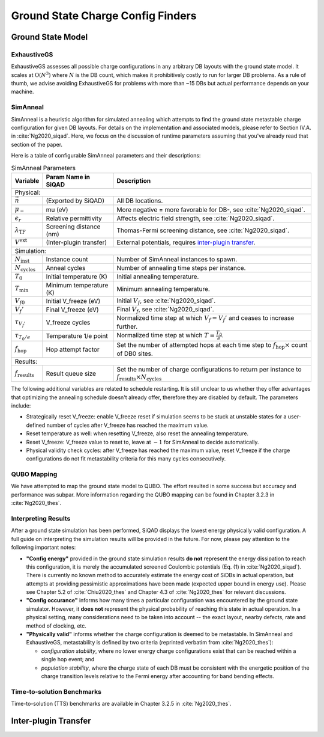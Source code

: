 .. _gs_finders_doc:

Ground State Charge Config Finders
**********************************

Ground State Model
==================

.. todo::

   A general discussion of the ground state model will be made available here in the near future. The model is discussed in :cite:`Ng2020_siqad` in the context of SimAnneal, which is equally informative.


ExhaustiveGS
------------

ExhaustiveGS assesses all possible charge configurations in any arbitrary DB layouts with the ground state model. It scales at :math:`\text{O}(N^3)` where :math:`N` is the DB count, which makes it prohibitively costly to run for larger DB problems. As a rule of thumb, we advise avoiding ExhaustiveGS for problems with more than ~15 DBs but actual performance depends on your machine.


SimAnneal
---------

SimAnneal is a heuristic algorithm for simulated annealing which attempts to find the ground state metastable charge configuration for given DB layouts. For details on the implementation and associated models, please refer to Section IV.A. in :cite:`Ng2020_siqad`. Here, we focus on the discussion of runtime parameters assuming that you've already read that section of the paper.

Here is a table of configurable SimAnneal parameters and their descriptions:

.. table:: SimAnneal Parameters
   :widths: auto

   ===========================  ======================================  =================
   Variable                     Param Name in SiQAD                     Description
   ===========================  ======================================  =================
   Physical:
   --------------------------------------------------------------------------------------
   :math:`\vec{n}`              (Exported by SiQAD)                     All DB locations.
   :math:`\mu_-`                mu (eV)                                 More negative = more favorable for DB-, see :cite:`Ng2020_siqad`.
   :math:`\epsilon_r`           Relative permittivity                   Affects electric field strength, see :cite:`Ng2020_siqad`.
   :math:`\lambda_\text{TF}`    Screening distance (nm)                 Thomas-Fermi screening distance, see :cite:`Ng2020_siqad`.
   :math:`V^\text{ext}`         (Inter-plugin transfer)                 External potentials, requires `inter-plugin transfer`_.
   Simulation:
   --------------------------------------------------------------------------------------
   :math:`N_\text{inst}`        Instance count                          Number of SimAnneal instances to spawn.
   :math:`N_\text{cycles}`      Anneal cycles                           Number of annealing time steps per instance.
   :math:`T_0`                  Initial temperature (K)                 Initial annealing temperature.
   :math:`T_\text{min}`         Minimum temperature (K)                 Minimum annealing temperature.
   :math:`V_{f0}`               Initial V_freeze (eV)                   Initial :math:`V_f`, see :cite:`Ng2020_siqad`.
   :math:`V_{f}'`               Final V_freeze (eV)                     Final :math:`V_f`, see :cite:`Ng2020_siqad`.
   :math:`\tau_{V_f'}`          V_freeze cycles                         Normalized time step at which :math:`V_f = V_f'` and ceases to increase further.
   :math:`\tau_{T_0/e}`         Temperature 1/e point                   Normalized time step at which :math:`T = \frac{T_0}{e}`.
   :math:`f_\text{hop}`         Hop attempt factor                      Set the number of attempted hops at each time step to :math:`f_\text{hop} \times` count of DB0 sites.
   Results:
   --------------------------------------------------------------------------------------
   :math:`f_\text{results}`     Result queue size                       Set the number of charge configurations to return per instance to :math:`f_\text{results} \times N_\text{cycles}`
   ===========================  ======================================  =================


The following additional variables are related to schedule restarting. It is still unclear to us whether they offer advantages that optimizing the annealing schedule doesn't already offer, therefore they are disabled by default. The parameters include:

* Strategically reset V_freeze: enable V_freeze reset if simulation seems to be stuck at unstable states for a user-defined number of cycles after V_freeze has reached the maximum value.
* Reset temperature as well: when resetting V_freeze, also reset the annealing temperature.
* Reset V_freeze: V_freeze value to reset to, leave at :math:`-1` for SimAnneal to decide automatically.
* Physical validity check cycles: after V_freeze has reached the maximum value, reset V_freeze if the charge configurations do not fit metastability criteria for this many cycles consecutively.


QUBO Mapping
------------

We have attempted to map the ground state model to QUBO. The effort resulted in some success but accuracy and performance was subpar. More information regarding the QUBO mapping can be found in Chapter 3.2.3 in :cite:`Ng2020_thes`.


Interpreting Results
--------------------

After a ground state simulation has been performed, SiQAD displays the lowest energy physically valid configuration. A full guide on interpreting the simulation results will be provided in the future. For now, please pay attention to the following important notes:

* **"Config energy"** provided in the ground state simulation results **do not** represent the energy dissipation to reach this configuration, it is merely the accumulated screened Coulombic potentials (Eq. (1) in :cite:`Ng2020_siqad`). There is currently no known method to accurately estimate the energy cost of SiDBs in actual operation, but attempts at providing pessimistic approximations have been made (expected upper bound in energy use). Please see Chapter 5.2 of :cite:`Chiu2020_thes` and Chapter 4.3 of :cite:`Ng2020_thes` for relevant discussions.

* **"Config occurance"** informs how many times a particular configuration was encountered by the ground state simulator. However, it **does not** represent the physical probability of reaching this state in actual operation. In a physical setting, many considerations need to be taken into account -- the exact layout, nearby defects, rate and method of clocking, etc.

* **"Physically valid"** informs whether the charge configuration is deemed to be metastable. In SimAnneal and ExhaustiveGS, metastability is defined by two criteria (reprinted verbatim from :cite:`Ng2020_thes`):

  * *configuration stability*, where no lower energy charge configurations exist that can be reached within a single hop event; and

  * *population stability*, where the charge state of each DB must be consistent with the energetic position of the charge transition levels relative to the Fermi energy after accounting for band bending effects.


.. todo::
    
   Refine the explanations and link more relevant resources.


Time-to-solution Benchmarks
---------------------------

Time-to-solution (TTS) benchmarks are available in Chapter 3.2.5 in :cite:`Ng2020_thes`.



Inter-plugin Transfer
=====================

.. todo::
    
   Workflow for exporting PoisSolver potentials to SimAnneal.



